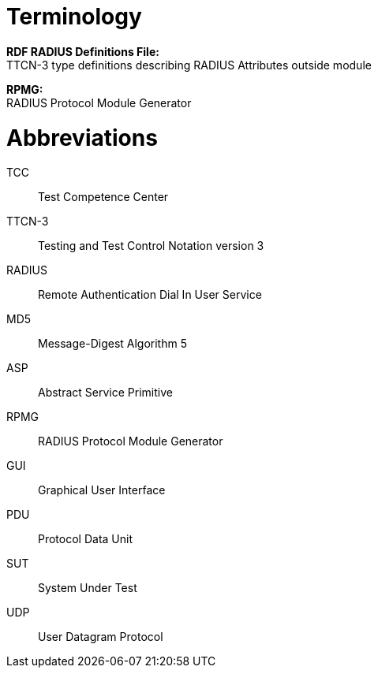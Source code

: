 = Terminology

*RDF RADIUS Definitions File:* +
TTCN-3 type definitions describing RADIUS Attributes outside module

*RPMG:* +
RADIUS Protocol Module Generator

= Abbreviations

TCC:: Test Competence Center

TTCN-3:: Testing and Test Control Notation version 3

RADIUS:: Remote Authentication Dial In User Service

MD5:: Message-Digest Algorithm 5

ASP:: Abstract Service Primitive

RPMG:: RADIUS Protocol Module Generator

GUI:: Graphical User Interface

PDU:: Protocol Data Unit

SUT:: System Under Test

UDP:: User Datagram Protocol
